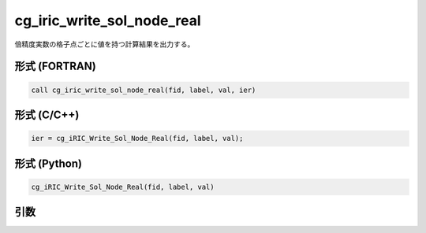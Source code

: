 cg_iric_write_sol_node_real
============================

倍精度実数の格子点ごとに値を持つ計算結果を出力する。

形式 (FORTRAN)
---------------
.. code-block:: fortran

   call cg_iric_write_sol_node_real(fid, label, val, ier)

形式 (C/C++)
---------------
.. code-block:: c

   ier = cg_iRIC_Write_Sol_Node_Real(fid, label, val);

形式 (Python)
---------------
.. code-block:: python

   cg_iRIC_Write_Sol_Node_Real(fid, label, val)

引数
----

.. csv-table:: cg_iric_write_sol_node_real の引数
   :file: cg_iric_write_sol_node_real_args.csv
   :header-rows: 1

